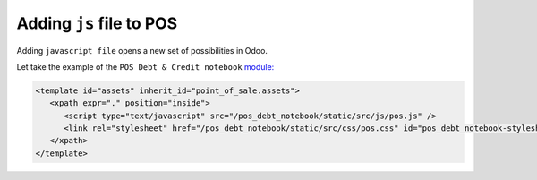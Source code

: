 ===========================
 Adding ``js`` file to POS
===========================

Adding ``javascript file`` opens a new set of possibilities in Odoo.

Let take the example of the ``POS Debt & Credit notebook`` `module: <https://github.com/it-projects-llc/pos-addons/blob/15a6853768a888bb7c3fbfd3690ce0cb7537ff3e/pos_debt_notebook/data.xml#L16-L20::>`_

.. code-block:: xml

    <template id="assets" inherit_id="point_of_sale.assets">
       <xpath expr="." position="inside">
          <script type="text/javascript" src="/pos_debt_notebook/static/src/js/pos.js" />
          <link rel="stylesheet" href="/pos_debt_notebook/static/src/css/pos.css" id="pos_debt_notebook-stylesheet" />
       </xpath>
    </template>
